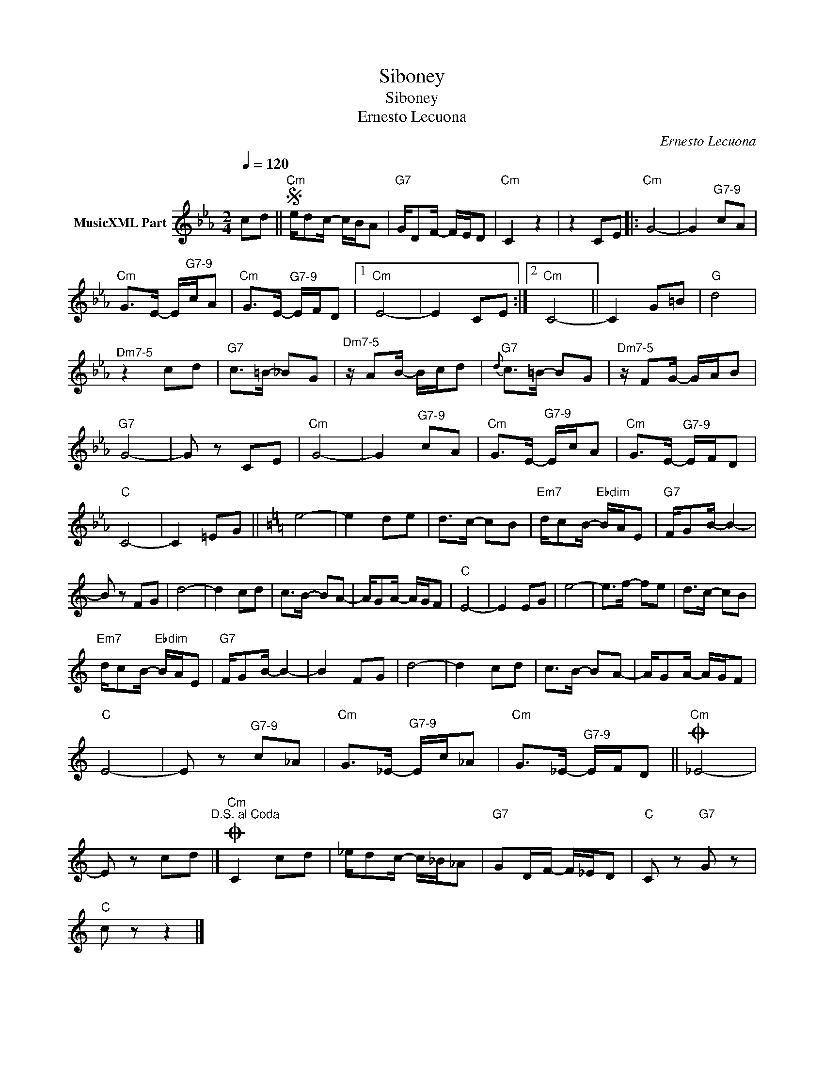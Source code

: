 X:1
T:Siboney
T:Siboney
T:Ernesto Lecuona
C:Ernesto Lecuona
Z:All Rights Reserved
L:1/8
Q:1/4=120
M:2/4
K:Eb
V:1 treble nm="MusicXML Part"
%%MIDI program 0
%%MIDI control 7 102
%%MIDI control 10 64
V:1
 cd ||S"Cm" e/dc/- c/B/A |"G7" G/DF/- F/E/D |"Cm" C2 z2 | z2 CE |:"Cm" G4- | G2"^G7-9" cA | %7
"Cm" G>E- E/"^G7-9"c/A |"Cm" G>E-"^G7-9" E/F/D |1"Cm" E4- | E2 CE :|2"Cm" C4- || C2 G=B |"G" d4 | %14
"^Dm7-5" z2 cd |"G7" c>=B- _BG |"^Dm7-5" z/ AB/- B/c/d |{d}"G7" c>=B- BG |"^Dm7-5" z/ FG/- G/A/B | %19
"G7" G4- | G z CE |"Cm" G4- | G2"^G7-9" cA |"Cm" G>E-"^G7-9" E/c/A |"Cm" G>E-"^G7-9" E/F/D | %25
"C" C4- | C2 =EG ||[K:C] e4- | e2 de | d>c- cB |"Em7" d/cB/-"Ebdim" B/A/E |"G7" F/GB/- B2- | %32
 B z FG | d4- | d2 cd | c>B- BA- | A/GA/- A/G/F |"C" E4- | E2 EG | e4- | e>f- fe | d>c- cB | %42
"Em7" d/cB/-"Ebdim" B/A/E |"G7" F/GB/- B2- | B2 FG | d4- | d2 cd | c>B- BA- | A/GA/- A/G/F | %49
"C" E4- | E z"^G7-9" c_A |"Cm" G>_E-"^G7-9" E/c/_A |"Cm" G>_E-"^G7-9" E/F/D ||O"Cm" _E4- | %54
 E z cd"^D.S. al Coda" |]O"Cm" C2 cd | _e/dc/- c/_B/_A |"G7" GD/F/- F/_E/D |"C" C z"G7" G z | %59
"C" c z z2 |] %60

